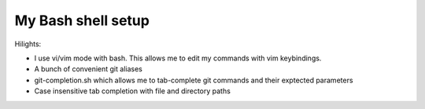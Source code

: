 ===================
My Bash shell setup
===================

Hilights:

- I use vi/vim mode with bash. This allows me to edit my commands with
  vim keybindings.
- A bunch of convenient git aliases
- git-completion.sh which allows me to tab-complete git commands and
  their exptected parameters
- Case insensitive tab completion with file and directory paths
